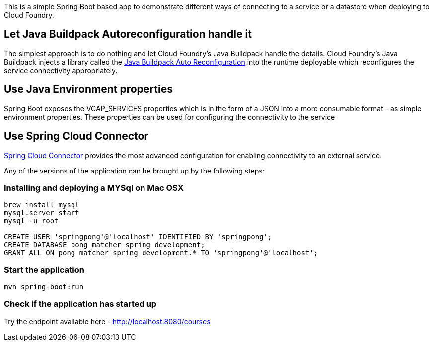 This is a simple Spring Boot based app to demonstrate different ways of connecting to a service or a datastore when
deploying to Cloud Foundry.

== Let Java Buildpack Autoreconfiguration handle it
The simplest approach is to do nothing and let Cloud Foundry's Java Buildpack handle the details.
Cloud Foundry's Java Buildpack injects a library called the https://github.com/cloudfoundry/java-buildpack-auto-reconfiguration[Java Buildpack Auto Reconfiguration] into the runtime deployable
which reconfigures the service connectivity appropriately.

== Use Java Environment properties
Spring Boot exposes the VCAP_SERVICES properties which is in the form of a JSON into a more consumable format - as simple environment properties. These properties can be used for configuring
the connectivity to the service

== Use Spring Cloud Connector
http://cloud.spring.io/spring-cloud-connectors/[Spring Cloud Connector] provides the most advanced configuration for enabling connectivity to an external service.

Any of the versions of the application can be brought up by the following steps:

=== Installing and deploying a MYSql on Mac OSX
[source]
----
brew install mysql
mysql.server start
mysql -u root

CREATE USER 'springpong'@'localhost' IDENTIFIED BY 'springpong';
CREATE DATABASE pong_matcher_spring_development;
GRANT ALL ON pong_matcher_spring_development.* TO 'springpong'@'localhost';
----

=== Start the application
[source]
----
mvn spring-boot:run
----

=== Check if the application has started up
Try the endpoint available here - http://localhost:8080/courses